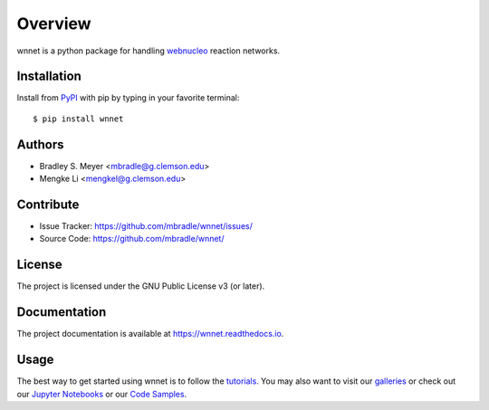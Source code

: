 Overview
========

wnnet is a python package for handling
`webnucleo <http://webnucleo.org/>`_ reaction networks.

Installation
------------

Install from `PyPI <https://pypi.org/project/wnnet>`_ with pip by
typing in your favorite terminal::

    $ pip install wnnet

Authors
-------

- Bradley S. Meyer <mbradle@g.clemson.edu>
- Mengke Li <mengkel@g.clemson.edu>

Contribute
----------

- Issue Tracker: `<https://github.com/mbradle/wnnet/issues/>`_
- Source Code: `<https://github.com/mbradle/wnnet/>`_

License
-------

The project is licensed under the GNU Public License v3 (or later).

Documentation
-------------

The project documentation is available at `<https://wnnet.readthedocs.io>`_.

Usage
-----

The best way to get started using wnnet is to follow the
`tutorials <http://wnnet.readthedocs.io/en/latest/tutorials.html>`_.
You may also want to visit our `galleries <https://github.com/mbradle/wnnet/wiki/Galleries>`_ or check out our `Jupyter Notebooks <https://github.com/mbradle/wnnet_tutorials/>`_ or our `Code Samples <https://github.com/mbradle/wnnet/wiki/Code-Samples>`_.

